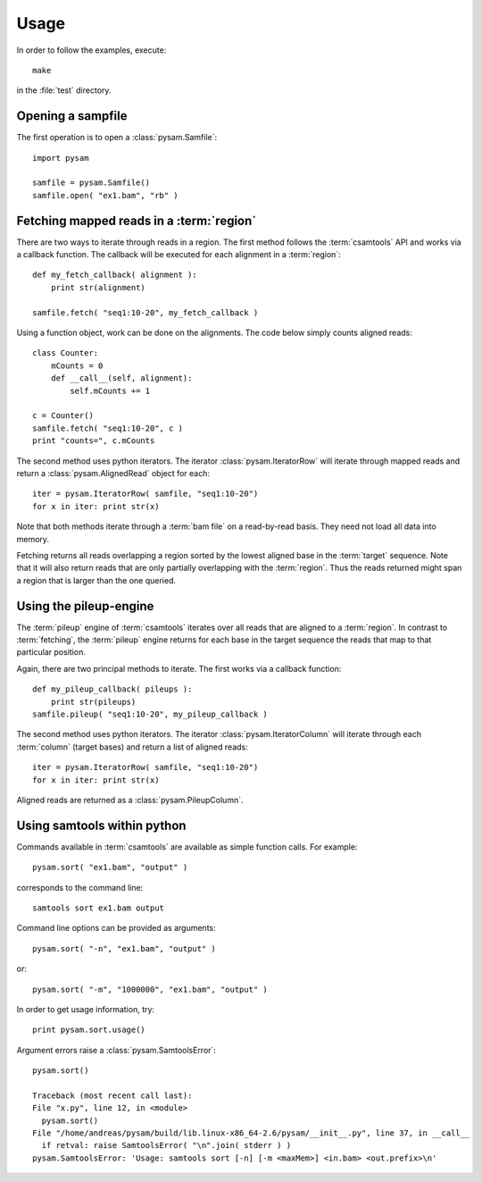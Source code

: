 *****
Usage
*****

In order to follow the examples, execute::
   
   make

in the :file:`test` directory.

Opening a sampfile
------------------

The first operation is to open a :class:`pysam.Samfile`::

   import pysam

   samfile = pysam.Samfile()
   samfile.open( "ex1.bam", "rb" )

Fetching mapped reads in a :term:`region`
-----------------------------------------

There are two ways to iterate through reads in a region. The
first method follows the :term:`csamtools` API and  works 
via a callback function. The callback will be executed for each 
alignment in a :term:`region`::

   def my_fetch_callback( alignment ):
       print str(alignment)

   samfile.fetch( "seq1:10-20", my_fetch_callback )

Using a function object, work can be done on the alignments. The
code below simply counts aligned reads::

   class Counter:
       mCounts = 0
       def __call__(self, alignment):
           self.mCounts += 1
   
   c = Counter()
   samfile.fetch( "seq1:10-20", c )
   print "counts=", c.mCounts

The second method uses python iterators. The iterator
:class:`pysam.IteratorRow` will iterate through mapped reads
and return a :class:`pysam.AlignedRead` object for each::

   iter = pysam.IteratorRow( samfile, "seq1:10-20")
   for x in iter: print str(x)

Note that both methods iterate through a :term:`bam file`
on a read-by-read basis. They need not load all data into
memory.

Fetching returns all reads overlapping a region sorted
by the lowest aligned base in the :term:`target` sequence.
Note that it will also return reads that are only partially
overlapping with the :term:`region`. Thus the reads returned
might span a region that is larger than the one queried.

Using the pileup-engine
-----------------------

The :term:`pileup` engine of :term:`csamtools` iterates
over all reads that are aligned to a :term:`region`. In
contrast to :term:`fetching`, the :term:`pileup` engine 
returns for each base in the target sequence the reads that
map to that particular position.

Again, there are two principal methods to iterate.
The first works via a callback function::

   def my_pileup_callback( pileups ):
       print str(pileups)
   samfile.pileup( "seq1:10-20", my_pileup_callback )

The second method uses python iterators. The iterator
:class:`pysam.IteratorColumn` will iterate through each :term:`column`
(target bases) and return a list of aligned reads::

   iter = pysam.IteratorRow( samfile, "seq1:10-20")
   for x in iter: print str(x)

Aligned reads are returned as a :class:`pysam.PileupColumn`.

Using samtools within python
----------------------------

Commands available in :term:`csamtools` are available
as simple function calls. For example::

   pysam.sort( "ex1.bam", "output" )

corresponds to the command line::

   samtools sort ex1.bam output

Command line options can be provided as arguments::
   
   pysam.sort( "-n", "ex1.bam", "output" )

or::

   pysam.sort( "-m", "1000000", "ex1.bam", "output" )

In order to get usage information, try::

   print pysam.sort.usage()

Argument errors raise a :class:`pysam.SamtoolsError`::

   pysam.sort()

   Traceback (most recent call last):
   File "x.py", line 12, in <module>
     pysam.sort()
   File "/home/andreas/pysam/build/lib.linux-x86_64-2.6/pysam/__init__.py", line 37, in __call__
     if retval: raise SamtoolsError( "\n".join( stderr ) )
   pysam.SamtoolsError: 'Usage: samtools sort [-n] [-m <maxMem>] <in.bam> <out.prefix>\n'

